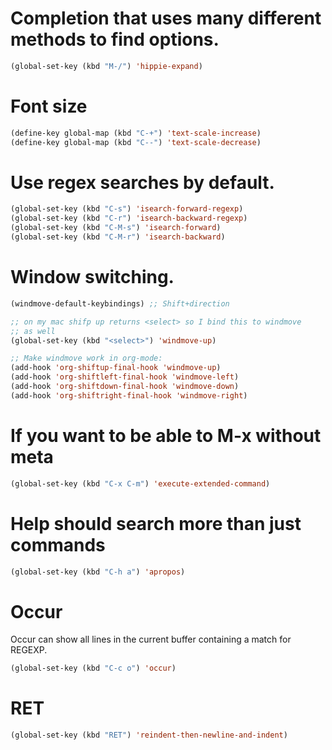 #+TITLE Keybindings
#+OPTIONS: toc:nil num:nil ^:nil

* Completion that uses many different methods to find options.

#+BEGIN_SRC emacs-lisp :tangle yes
(global-set-key (kbd "M-/") 'hippie-expand)
#+END_SRC

* Font size

#+BEGIN_SRC emacs-lisp :tangle yes
(define-key global-map (kbd "C-+") 'text-scale-increase)
(define-key global-map (kbd "C--") 'text-scale-decrease)
#+END_SRC

* Use regex searches by default.
#+BEGIN_SRC emacs-lisp :tangle yes
(global-set-key (kbd "C-s") 'isearch-forward-regexp)
(global-set-key (kbd "C-r") 'isearch-backward-regexp)
(global-set-key (kbd "C-M-s") 'isearch-forward)
(global-set-key (kbd "C-M-r") 'isearch-backward)
#+END_SRC

* Window switching.
#+BEGIN_SRC emacs-lisp
(windmove-default-keybindings) ;; Shift+direction

;; on my mac shifp up returns <select> so I bind this to windmove
;; as well
(global-set-key (kbd "<select>") 'windmove-up)

;; Make windmove work in org-mode:
(add-hook 'org-shiftup-final-hook 'windmove-up)
(add-hook 'org-shiftleft-final-hook 'windmove-left)
(add-hook 'org-shiftdown-final-hook 'windmove-down)
(add-hook 'org-shiftright-final-hook 'windmove-right)

#+END_SRC

* If you want to be able to M-x without meta
#+BEGIN_SRC emacs-lisp :tangle yes
(global-set-key (kbd "C-x C-m") 'execute-extended-command)
#+END_SRC

* Help should search more than just commands
#+BEGIN_SRC emacs-lisp :tangle yes
(global-set-key (kbd "C-h a") 'apropos)
#+END_SRC

* Occur
Occur can show all lines in the current buffer containing a match for REGEXP.
#+BEGIN_SRC emacs-lisp :tangle yes
(global-set-key (kbd "C-c o") 'occur)
#+END_SRC

* RET
#+BEGIN_SRC emacs-lisp :tangle yes
(global-set-key (kbd "RET") 'reindent-then-newline-and-indent)
#+END_SRC
